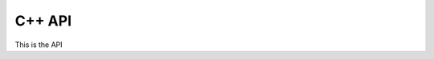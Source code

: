 =============
C++ API
=============

This is the API

.. cpp:class:: PrandtlMembrane
.. cpp:function:: Float64 ComputeJ(UniformFDMesh& mesh)

   Given a mesh computes and returns the torsional constant.
